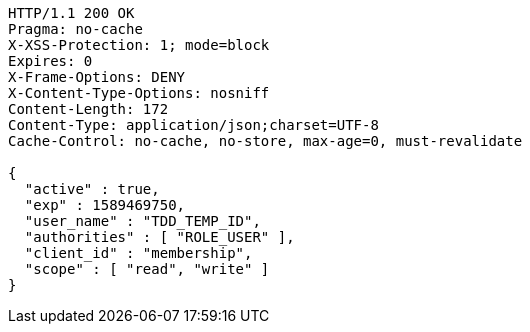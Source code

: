 [source,http,options="nowrap"]
----
HTTP/1.1 200 OK
Pragma: no-cache
X-XSS-Protection: 1; mode=block
Expires: 0
X-Frame-Options: DENY
X-Content-Type-Options: nosniff
Content-Length: 172
Content-Type: application/json;charset=UTF-8
Cache-Control: no-cache, no-store, max-age=0, must-revalidate

{
  "active" : true,
  "exp" : 1589469750,
  "user_name" : "TDD_TEMP_ID",
  "authorities" : [ "ROLE_USER" ],
  "client_id" : "membership",
  "scope" : [ "read", "write" ]
}
----